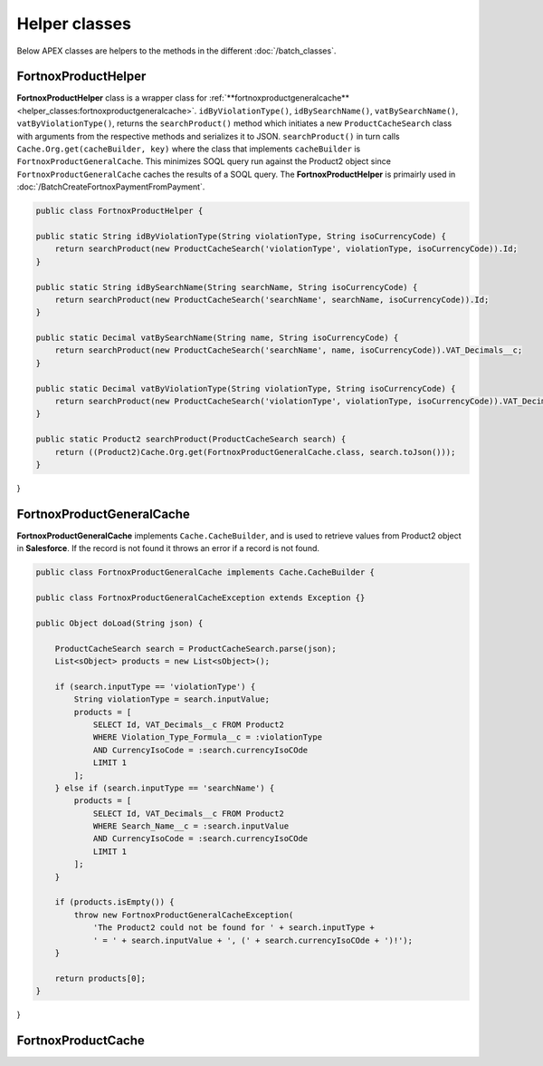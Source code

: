 Helper classes
==============

Below APEX classes are helpers to the methods in the different :doc:`/batch_classes`.

FortnoxProductHelper
---------------------

**FortnoxProductHelper** class is a wrapper class for 
:ref:`**fortnoxproductgeneralcache**<helper_classes:fortnoxproductgeneralcache>`.
``idByViolationType()``, ``idBySearchName()``, ``vatBySearchName()``, ``vatByViolationType()``,
returns the ``searchProduct()`` method which initiates a new ``ProductCacheSearch`` class with
arguments from the respective methods and serializes it to JSON. ``searchProduct()`` in turn calls 
``Cache.Org.get(cacheBuilder, key)`` where the class that implements ``cacheBuilder`` is ``FortnoxProductGeneralCache``.
This minimizes SOQL query run against the Product2 object since ``FortnoxProductGeneralCache`` caches the results of a
SOQL query. The **FortnoxProductHelper** is primairly used in :doc:`/BatchCreateFortnoxPaymentFromPayment`.

.. code-block:: javascript
    
    public class FortnoxProductHelper {
    
    public static String idByViolationType(String violationType, String isoCurrencyCode) {
        return searchProduct(new ProductCacheSearch('violationType', violationType, isoCurrencyCode)).Id;
    }

    public static String idBySearchName(String searchName, String isoCurrencyCode) {
        return searchProduct(new ProductCacheSearch('searchName', searchName, isoCurrencyCode)).Id;
    }

    public static Decimal vatBySearchName(String name, String isoCurrencyCode) {
        return searchProduct(new ProductCacheSearch('searchName', name, isoCurrencyCode)).VAT_Decimals__c;
    }

    public static Decimal vatByViolationType(String violationType, String isoCurrencyCode) {
        return searchProduct(new ProductCacheSearch('violationType', violationType, isoCurrencyCode)).VAT_Decimals__c;
    }

    public static Product2 searchProduct(ProductCacheSearch search) {
        return ((Product2)Cache.Org.get(FortnoxProductGeneralCache.class, search.toJson()));
    }
    
}

FortnoxProductGeneralCache
---------------------------

**FortnoxProductGeneralCache** implements ``Cache.CacheBuilder``, and is used to
retrieve values from Product2 object in **Salesforce**. If the record is not found
it throws an error if a record is not found.

.. code-block:: javascript

    public class FortnoxProductGeneralCache implements Cache.CacheBuilder {

    public class FortnoxProductGeneralCacheException extends Exception {}

    public Object doLoad(String json) {

        ProductCacheSearch search = ProductCacheSearch.parse(json);
        List<sObject> products = new List<sObject>();

        if (search.inputType == 'violationType') {
            String violationType = search.inputValue;
            products = [
                SELECT Id, VAT_Decimals__c FROM Product2
                WHERE Violation_Type_Formula__c = :violationType
                AND CurrencyIsoCode = :search.currencyIsoCOde
                LIMIT 1
            ];
        } else if (search.inputType == 'searchName') {
            products = [
                SELECT Id, VAT_Decimals__c FROM Product2
                WHERE Search_Name__c = :search.inputValue
                AND CurrencyIsoCode = :search.currencyIsoCOde
                LIMIT 1
            ];
        }
        
        if (products.isEmpty()) {
            throw new FortnoxProductGeneralCacheException(
                'The Product2 could not be found for ' + search.inputType +
                ' = ' + search.inputValue + ', (' + search.currencyIsoCOde + ')!');
        }
        
        return products[0];
    }
}

FortnoxProductCache
--------------------